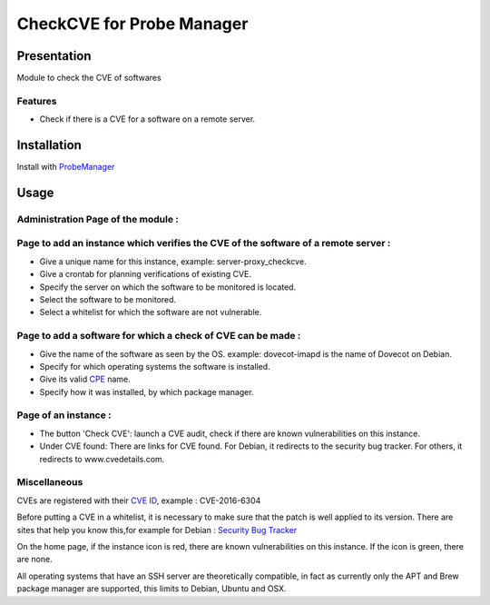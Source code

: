 **************************
CheckCVE for Probe Manager
**************************


|Licence| |Version|


.. image:: https://api.codacy.com/project/badge/Grade/64dc0388b44a4b75952d2b6ad3920c0c?branch=master
   :alt: Codacy Badge
   :target: https://www.codacy.com/app/treussart/ProbeManager_CheckCVE?utm_source=github.com&amp;utm_medium=referral&amp;utm_content=treussart/ProbeManager_CheckCVE&amp;utm_campaign=Badge_Grade

.. image:: https://api.codacy.com/project/badge/Coverage/64dc0388b44a4b75952d2b6ad3920c0c?branch=master
   :alt: Codacy Coverage
   :target: https://www.codacy.com/app/treussart/ProbeManager_CheckCVE?utm_source=github.com&amp;utm_medium=referral&amp;utm_content=treussart/ProbeManager_CheckCVE&amp;utm_campaign=Badge_Coverage

.. |Licence| image:: https://img.shields.io/github/license/treussart/ProbeManager_CheckCVE.svg
.. |Version| image:: https://img.shields.io/github/tag/treussart/ProbeManager_CheckCVE.svg


Presentation
============

Module to check the CVE of softwares


Features
--------

* Check if there is a CVE for a software on a remote server.

Installation
============

Install with `ProbeManager <https://github.com/treussart/ProbeManager/>`_

Usage
=====

Administration Page of the module :
-----------------------------------

.. image:: https://raw.githubusercontent.com/treussart/ProbeManager_CheckCVE/master/data/admin-index.png
  :align: center
  :width: 80%

Page to add an instance which verifies the CVE of the software of a remote server :
-----------------------------------------------------------------------------------

.. image:: https://raw.githubusercontent.com/treussart/ProbeManager_CheckCVE/master/data/admin-checkcve-add.png
  :align: center
  :width: 80%

* Give a unique name for this instance, example: server-proxy_checkcve.
* Give a crontab for planning verifications of existing CVE.
* Specify the server on which the software to be monitored is located.
* Select the software to be monitored.
* Select a whitelist for which the software are not vulnerable.

Page to add a software for which a check of CVE can be made :
-------------------------------------------------------------

.. image:: https://raw.githubusercontent.com/treussart/ProbeManager_CheckCVE/master/data/admin-software-add.png
  :align: center
  :width: 70%

* Give the name of the software as seen by the OS. example: dovecot-imapd is the name of Dovecot on Debian.
* Specify for which operating systems the software is installed.
* Give its valid `CPE <https://nvd.nist.gov/products/cpe>`_ name.
* Specify how it was installed, by which package manager.

Page of an instance :
---------------------

.. image:: https://raw.githubusercontent.com/treussart/ProbeManager_CheckCVE/master/data/instance-index.png
  :align: center
  :width: 80%

* The button 'Check CVE': launch a CVE audit, check if there are known vulnerabilities on this instance.
* Under CVE found: There are links for CVE found. For Debian, it redirects to the security bug tracker. For others, it redirects to www.cvedetails.com.

Miscellaneous
-------------

CVEs are registered with their `CVE ID <https://cve.mitre.org/about/faqs.html#what_is_cve_id>`_, example : CVE-2016-6304

Before putting a CVE in a whitelist, it is necessary to make sure that the patch is well applied to its version.
There are sites that help you know this,for example for Debian : `Security Bug Tracker <https://security-tracker.debian.org/tracker/>`_

On the home page, if the instance icon is red, there are known vulnerabilities on this instance. If the icon is green, there are none.

All operating systems that have an SSH server are theoretically compatible, in fact as currently only the APT and Brew package manager are supported, this limits to Debian, Ubuntu and OSX.
